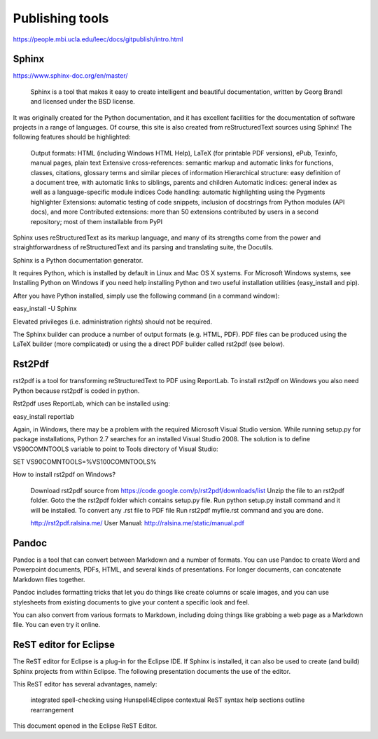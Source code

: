 .. _publishing-tools:

Publishing tools
================

https://people.mbi.ucla.edu/leec/docs/gitpublish/intro.html

Sphinx
------
https://www.sphinx-doc.org/en/master/

 Sphinx is a tool that makes it easy to create intelligent and beautiful documentation, written by Georg Brandl and licensed under the BSD license.

It was originally created for the Python documentation, and it has excellent facilities for the documentation of software projects in a range of languages. Of course, this site is also created from reStructuredText sources using Sphinx! The following features should be highlighted:

    Output formats: HTML (including Windows HTML Help), LaTeX (for printable PDF versions), ePub, Texinfo, manual pages, plain text
    Extensive cross-references: semantic markup and automatic links for functions, classes, citations, glossary terms and similar pieces of information
    Hierarchical structure: easy definition of a document tree, with automatic links to siblings, parents and children
    Automatic indices: general index as well as a language-specific module indices
    Code handling: automatic highlighting using the Pygments highlighter
    Extensions: automatic testing of code snippets, inclusion of docstrings from Python modules (API docs), and more
    Contributed extensions: more than 50 extensions contributed by users in a second repository; most of them installable from PyPI

Sphinx uses reStructuredText as its markup language, and many of its strengths come from the power and straightforwardness of reStructuredText and its parsing and translating suite, the Docutils.

Sphinx is a Python documentation generator.

It requires Python, which is installed by default in Linux and Mac OS X systems. For Microsoft Windows systems, see Installing Python on Windows if you need help installing Python and two useful installation utilities (easy_install and pip).

After you have Python installed, simply use the following command (in a command window):

easy_install -U Sphinx

Elevated privileges (i.e. administration rights) should not be required.

The Sphinx builder can produce a number of output formats (e.g. HTML, PDF). PDF files can be produced using the LaTeX builder (more complicated) or using the a direct PDF builder called rst2pdf (see below).

Rst2Pdf
-------

rst2pdf is a tool for transforming reStructuredText to PDF using ReportLab. To install rst2pdf on Windows you also need Python because rst2pdf is coded in python.

Rst2pdf uses ReportLab, which can be installed using:

easy_install reportlab

Again, in Windows, there may be a problem with the required Microsoft Visual Studio version. While running setup.py for package installations, Python 2.7 searches for an installed Visual Studio 2008. The solution is to define VS90COMNTOOLS variable to point to Tools directory of Visual Studio:

SET VS90COMNTOOLS=%VS100COMNTOOLS%

How to install rst2pdf on Windows?

    Download rst2pdf source from https://code.google.com/p/rst2pdf/downloads/list
    Unzip the file to an rst2pdf folder.
    Goto the the rst2pdf folder which contains setup.py file.
    Run python setup.py install command and it will be installed.
    To convert any .rst file to PDF file Run rst2pdf myfile.rst command and you are done.

    http://rst2pdf.ralsina.me/
    User Manual: http://ralsina.me/static/manual.pdf

Pandoc
------

Pandoc is a tool that can convert between Markdown and a number of formats. You can use Pandoc to create Word and Powerpoint documents, PDFs, HTML, and several kinds of presentations. For longer documents, can concatenate Markdown files together.

Pandoc includes formatting tricks that let you do things like create columns or scale images, and you can use stylesheets from existing documents to give your content a specific look and feel.

You can also convert from various formats to Markdown, including doing things like grabbing a web page as a Markdown file. You can even try it online.

ReST editor for Eclipse
-----------------------

The ReST editor for Eclipse is a plug-in for the Eclipse IDE. If Sphinx is installed, it can also be used to create (and build) Sphinx projects from within Eclipse. The following presentation documents the use of the editor.

This ReST editor has several advantages, namely:

    integrated spell-checking using Hunspell4Eclipse
    contextual ReST syntax help
    sections outline rearrangement

This document opened in the Eclipse ReST Editor.
